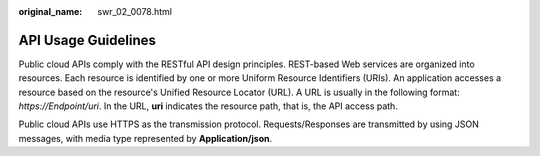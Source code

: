 :original_name: swr_02_0078.html

.. _swr_02_0078:

API Usage Guidelines
====================

Public cloud APIs comply with the RESTful API design principles. REST-based Web services are organized into resources. Each resource is identified by one or more Uniform Resource Identifiers (URIs). An application accesses a resource based on the resource's Unified Resource Locator (URL). A URL is usually in the following format: *https://Endpoint/uri*. In the URL, **uri** indicates the resource path, that is, the API access path.

Public cloud APIs use HTTPS as the transmission protocol. Requests/Responses are transmitted by using JSON messages, with media type represented by **Application/json**.

